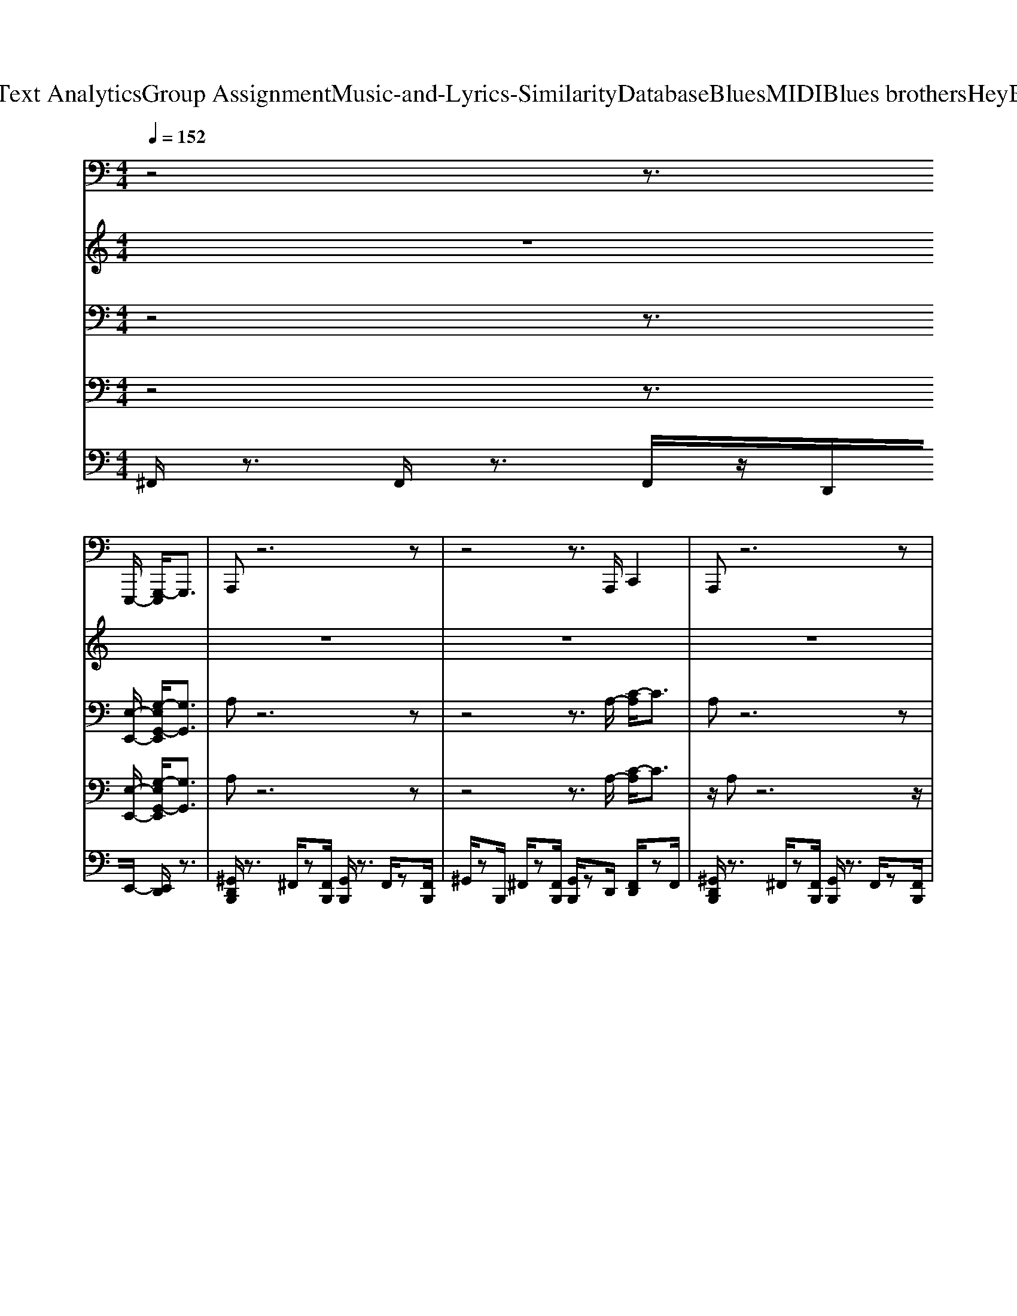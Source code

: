 X: 1
T: from D:\TCD\Text Analytics\Group Assignment\Music-and-Lyrics-Similarity\Database\Blues\MIDI\Blues brothers\HeyBartender.mid
M: 4/4
L: 1/8
Q:1/4=152
K:C % 0 sharps
V:1
z4 z3/2
%%MIDI program 32
E,,,/2- [G,,,-E,,,]/2G,,,3/2| \
A,,,z6z| \
z4 z3/2A,,,/2 C,,2| \
A,,,z6z|
z3z/2A,,,<E,,C,,2-C,,/2| \
A,,,3/2z6z/2| \
z4 z3/2E,,,/2 G,,,2| \
A,,,z6z|
z8| \
D,,,3/2z/2 ^F,,,3/2z/2 G,,,3/2z/2 ^G,,,3/2z/2| \
A,,,3/2z/2 B,,,z C,,3/2z/2 ^C,,>D,,| \
A,,,2 ^C,,,3/2z/2 D,,,3/2z/2 ^D,,,3/2z/2|
E,,,3/2z/2 ^F,,,3/2z/2 G,,,3/2z/2 ^G,,,>A,,,| \
E,,,3/2z/2 ^G,,,3/2z/2 B,,,2 G,,,>B,,,| \
D,,,3/2z/2 ^F,,,3/2z/2 G,,,3/2z/2 ^G,,,3/2z/2| \
A,,,3/2z/2 ^C,,3/2z/2 D,,3/2z/2 ^D,,2|
E,,>E,,, E,,,z/2E,,,3/2z/2E,,,/2 G,,,3/2z/2| \
A,,,z6z| \
z4 z3/2A,,,/2 C,,2| \
A,,,3/2z6z/2|
z4 E,,2<C,,2| \
A,,,z6z| \
z4 z3/2E,,,/2 G,,,3/2z/2| \
A,,,z6z|
A,,,3/2z/2 B,,,3/2z/2 C,,3/2z/2 ^C,,2| \
D,,3/2z/2 ^F,,,2 G,,,3/2z/2 ^G,,,3/2z/2| \
A,,,3/2z/2 B,,,3/2z/2 C,,3/2z/2 ^C,,>D,,| \
A,,,3/2z/2 ^C,,,3/2z/2 D,,,3/2z/2 ^D,,,3/2z/2|
E,,,3/2z/2 ^F,,,3/2z/2 G,,,3/2z/2 ^G,,,>A,,,| \
E,,,3/2z/2 ^G,,,3/2z/2 B,,,3/2z/2 ^C,,2| \
D,,3/2z/2 C,,3/2z/2 B,,,3/2z/2 ^A,,,3/2z/2| \
A,,,3/2z/2 G,,,3/2z/2 ^F,,,3/2z/2 =F,,,3/2z/2|
E,,,3z/2E,,3/2z/2E,,,/2 G,,,2| \
A,,,z6z| \
z4 z3/2A,,,/2 C,,2| \
A,,,3/2z6z/2|
z4 E,,2<C,,2| \
A,,,z6z| \
z4 z3/2E,,,/2 G,,,2| \
A,,,z6z|
z8| \
D,,,3/2z/2 ^F,,,3/2z/2 G,,,3/2z/2 ^G,,,3/2z/2| \
A,,,3/2z/2 B,,,3/2z/2 C,,3/2z/2 ^C,,>D,,| \
A,,,3/2z/2 ^C,,,3/2z/2 D,,,3/2z/2 ^D,,,3/2z/2|
E,,,3/2z/2 ^F,,,3/2z/2 G,,,3/2z/2 ^G,,,>A,,,| \
E,,,3/2z/2 ^G,,,3/2z/2 B,,,2 G,,,>B,,,| \
D,,,3/2z/2 ^F,,,3/2z/2 G,,,3/2z/2 ^G,,,>G,,,| \
A,,,3/2z/2 ^C,,3/2z/2 D,,3/2z/2 ^D,,2|
E,,>E,,, E,,,z/2E,,,3/2z/2E,,,/2 G,,,2| \
A,,,z6z| \
z4 z3/2A,,,/2 C,,3/2z/2| \
A,,,z6z|
z4 E,,2<C,,2| \
A,,,3/2z6z/2| \
z4 z3/2E,,,/2 G,,,3/2z/2| \
A,,,z6z|
z8| \
D,,2 ^F,,,2 G,,,3/2z/2 ^G,,,3/2z/2| \
A,,,3/2z/2 B,,,3/2z/2 C,,3/2z/2 ^C,,>D,,| \
A,,,3/2z/2 ^C,,,2 D,,,3/2z/2 ^D,,,3/2z/2|
E,,,3/2z/2 ^F,,,3/2z/2 G,,,3/2z/2 ^G,,,>A,,,| \
E,,,3/2z/2 ^G,,,3/2z/2 B,,,3/2z/2 ^C,,3/2z/2| \
D,,3/2z/2 C,,3/2z/2 B,,,3/2z/2 ^A,,,3/2z/2| \
A,,,2 G,,,3/2z/2 ^F,,,3/2z/2 =F,,,2|
E,,,/2zE,,,<E,,,E,,,<E,,E,,,/2 E,,,3/2z/2| \
A,,,z6z| \
z4 z3/2A,,,/2 C,,3/2z/2| \
A,,,z6z|
z4 E,,2<C,,2| \
A,,,3/2z6z/2| \
z4 z3/2E,,,/2 G,,,3/2z/2| \
A,,,z6z|
A,,2 G,,2 ^F,,2 E,,2| \
D,,z ^F,,,3/2z/2 G,,,3/2z/2 ^G,,,3/2z/2| \
A,,,3/2z/2 B,,,3/2z/2 C,,3/2z/2 ^C,,>D,,| \
A,,,2 ^C,,,2 D,,,2 ^D,,,3/2z/2|
E,,,2 ^F,,,3/2z/2 G,,,3/2z/2 ^G,,,>A,,,| \
E,,,2 ^G,,,2 B,,,2 G,,,>B,,,| \
D,,,2 ^F,,,3/2z/2 G,,,3/2z/2 ^G,,,3/2z/2| \
A,,,3/2z/2 ^C,,3/2z/2 D,,3/2z/2 ^D,,2|
E,,>E,,, E,,,z/2E,,,3/2z/2E,,,/2 G,,,3/2z/2| \
A,,,z A,,,z A,,,z A,,,>^F,,,| \
A,,,z A,,,z A,,,>^F,,, A,,,>F,,,| \
A,,,3/2z/2 A,,,z A,,,>^F,,, A,,,>F,,,|
A,,,z A,,,z A,,,>^F,,, A,,,>F,,,| \
A,,,z A,,,>^F,,, A,,,>F,,, A,,,>F,,,| \
A,,,z A,,,z A,,,>^F,,, A,,,>F,,,| \
A,,,z6z|
 (3A,,A,,A,,  (3A,,A,,A,,  (3A,,A,,A,,  (3A,,^F,,E,,| \
D,,2 ^F,,,2 G,,,2 ^G,,,2| \
A,,,3/2z/2 B,,,3/2z/2 C,,3/2z/2 ^C,,>D,,| \
A,,,3/2z/2 ^C,,,2 D,,,3/2z/2 ^D,,,3/2z/2|
E,,,3/2z/2 ^F,,,3/2z/2 G,,,3/2z/2 ^G,,,>A,,,| \
D,,,3/2z/2 ^F,,,3/2z/2 A,,,2 B,,,>A,,,| \
C,,3/2z/2 B,,,3/2z/2 A,,,2 ^F,,,>E,,,| \
A,,,3/2z/2 ^F,,,3/2z/2 E,,,2 F,,,>E,,,|
A,,,3/2z/2 ^F,,,3/2z/2 E,,,2 F,,,3/2A,,,/2| \
z2 E,,,z3 E,,,3/2z/2| \
z2 D,,,z3 D,,,z| \
z3/2^C,,2-C,,/2 D,,3/2z/2 ^D,,z|
E,,>F,, ^F,,>G,, ^G,,z/2A,,/2 z3/2A,,,/2-|A,,,8-|
V:2
%%clef treble
z8| \
z8| \
z8| \
z8|
z8| \
z8| \
z8| \
z8|
z8| \
%%MIDI program 0
D,3/2-[a-^g^fe-c-D,-]/2 [a-ec-D,-]/2[acDD,-]/2D,/2-[DD,-]/2 [a-e-^dc-=D,-]/2[aecD,-]/2D,- [D-D,]3/2[DA,-]/2| \
[a-e-c-A,D,-]/2[aecD,-]/2D,/2z/2 D3/2[a-^dc-]/2 [a-e-c]3/2[ae=D]/2 c3/2E/2-| \
[EA,-]/2A,-[a-^dA,-]/2 [aeA,-]A,/2-[A-A,-]/2 [a-dAA,-]/2[ae-A,-]/2[eA,-]/2[A-A,-]/2 [a-=d-AA,-]/2[adA,-][A-A,-]/2|
[a-AA,-]/2[aeA,-][AA,-]/2 [adA,-]3/2[A-A,-]/2 [a-^c-AA,-]/2[acA,-][AA,]/2 [ad]z/2B,/2| \
[e-^G]/2[eB-E,-]/2[B-E,-]/2[BE-E,-]/2 [e-^c-A-EE,-]/2[ecAE,-][E-E,-]/2 [e-^dB-^AGE-E,-]/2[eBEE,-]/2E,/2-[eB=AE,-]/2 [EE,-]/2E,/2[e-d-=c-A-^F-]/2[e-d-c-A-F-=D,-]/2| \
[e-^dc-A-^F-=D,-]/2[ec-AFD,-]/2[cD,-]/2[D-D,-]/2 [d-A-F-DD,-]/2[d-AFD,-][dD-D,-]/2 [dc-A-F-D-D,-]/2[c-AFD-D,-]/2[dcFDD,-]/2D,/2- [A,D,]/2zA,/2| \
[^cAE]3/2A,/2 [d-B-A-E][dBA]/2A,/2 [c-AE-]/2[c-A-E]/2[cA-]/2[AA,-]/2 [d-B-A-E-A,]/2[dBAE]A,/2-|
[^c-A^GEA,]/2[c-A-]/2[cAE-]/2[EA,]/2 E,/2z/2[B-G-^F-D-E,-E,,-]/2[B-G-=GF-D-E,E,,-][B^G=GFD-E,,-]/2[=FDE,^F,,E,,]/2[ED]/2 [=CB,A,G,]/2[=F,E,]/2[E,D,C,B,,]/2[A,,G,,]/2| \
z8| \
z8| \
z8|
z8| \
z8| \
z8| \
z8|
z6 z3/2D,/2-| \
D,-[a-^dc=D,-]/2[aeD,-]/2 D,-[DD,-]/2[a-^dc=D,-]/2 [aeD,-]/2D,-[D-D,-]/2 [D-D,][DA,]/2D,/2-| \
[a-e^dc-=D,-]/2[acD,-]/2[a^fecD,-]/2D,/2- [DD,-]/2D,/2-[a-f-^dc-=D,-]/2[a-f-e-cD,-]/2 [af-eD,-][fcD,-]/2[DD,]/2 zc/2A,/2-| \
A,-[a-^dA,-]/2[aeA,-]A,/2-[A-A,-]/2[a-dAA,-]/2 [ae-A,-]/2[eA,-]/2[A-A,-]/2[a-=d-AA,-]/2 [adA,-][A-A,-]/2[a-AA,-]/2|
[aeA,-][AA,-]/2[adA,-]3/2[A-A,-]/2[a-^c-AA,-]/2 [acA,-][AA,]/2[a-d-]/2 [ad]/2z/2B,/2[e-^A^G]/2| \
[eB-E,-]/2[B-E,-]/2[BE-E,-]/2[e-^c-A-EE,-]/2 [ec-AE,-][cE-E,-]/2[e-^dB-^A^GE-E,-]/2 [eBEE,-]/2E,/2-[eB=AE,-]/2[EE,-]/2 E,/2z/2[e-d-=c-A-^F-=D,-]| \
[e-^dc-A-^F-=D,-]/2[ec-A-FD,-]/2[cAD-D,-]/2[d-A-F-DD,-]/2 [d-AFD,-][dD-D,-]/2[dc-A-F-D-D,-]/2 [c-AFD-D,-]/2[cFDD,-]/2[dD,-]/2[A,D,]/2 zA,/2[^c-A-E-]/2| \
[^cAE]A,/2[d-B-A-E][dBA]/2A,/2-[c-A^GE-A,]/2 [c-A-E]/2[cA]/2A,/2[dBAE]3/2A,/2-[c-AGEA,]/2|
[^c-A-]/2[cA]/2[E-A,]/2[EE,]/2 z/2[B-^G-^F-D-E,-]/2[B-G-=GF-D-E,E,,-] [B^GFD-E,,-]/2[=G=FDE,E,,-]/2[EDE,,]/2[=CB,]/2 [A,G,F,E,]/2[E,D,C,]/2[B,,A,,G,,]/2z/2| \
z8| \
z8| \
z8|
z8| \
z8| \
z8| \
z8|
z6 z/2A,/2D,/2-[e-c-A-^FD,-]/2| \
[e-c-A-D,-]/2[edc-cA-^FD,-]/2[d-cAD,]/2[dD]/2 z3/2[c-AF][dcF]/2D/2zA,z/2| \
z/2[e-dc-A-^F]/2[ec-A-F-]/2[d-cA-F]/2 [dA]/2D/2-[c-F-D]/2[c-AF]/2 c/2[AF]/2D3/2A,/2z/2[a-e^dA,-]/2| \
[aA,-]/2[aeA,]/2A,, A,,/2<A,/2[a-^d]/2[ae-]/2 e/2A,/2[a=d]3/2A,/2[a-^d]/2[ae]/2|
z/2A,/2[a-e-]/2[ae]/2 z/2A,/2-[a-^dA,]/2[a-e]/2 [a=d]/2z2[^d=d-B-^G-]/2[d-B-GE,-]| \
[dBE,-]/2[EE,-]/2[e-^c-AE,-] [ecE,-]/2[EE,-]/2[eB^GE,-]3/2[E-E,-]/2[e-cA-E-E,-] [eAEE,]/2B,/2-[e-=c-A-^F-B,D,-]/2[e-c-A-F-D,-]/2| \
[ecA^FD,-]/2[D-D,-]/2[d-cA-F-DD,-]/2[d-AFD,-][d-D-D,-]/2[dc-A-F-DD,-]/2[c-AF-D,-]/2 [c-F-D,-]/2[cFD,-]/2D,/2z3/2[^c-A-^GE-A,,-]/2[cAEA,,-]/2| \
[A,A,,-]/2A,,/2-[^c-A-E-A,,-] [cAEA,-A,,-]/2[A,A,,-]/2[d-A-E-A,,-] [dAEA,-A,,-]/2[A,A,,-]/2[dAEA,,-]3/2[A,-A,,-]/2[c-A,A,,-]/2[c-A,,-]/2|
[^cEA,,-]/2A,,/2A,/2z/2 [B-^F-D-]/2[B-F-D-E,-]/2[B^AF-D-E,]/2[FD-]/2 [=FED-]/2[D=C]/2[B,=A,G,]/2[F,E,D,]/2 [C,B,,A,,]/2z3/2| \
z8| \
z8| \
z8|
z8| \
z8| \
z8| \
z8|
z/2B,/2[FEDC]/2[BAG]/2 [fed]/2[c'ba]/2[a'g'd']/2c'/2 [bag]/2[fed]/2B/2z[a-^d=dc]/2a/2[ac]/2| \
c/2a/2 (3c/2a/2c/2 a/2c/2 (3a/2c/2a/2 c/2a/2[ac]/2c/2 a/2[ac]/2z/2[ac]/2| \
c/2<a/2 (3c/2a/2c/2 a/2c/2a/2c/2 a/2c<ac/2z/2[a'^d'a]/2| \
z/2[a'e'a]/2[a'e'a]/2e'/2 [a'a]/2[a'e'a]/2[a'^d'a]/2z/2 [a'e'a]/2[a'e'a]/2[a'e'a]/2z/2 [a'e'a]/2[a'e'a]/2a/2[a'd']/2|
[a'e'a]/2[a'e'a]/2z/2[a'e'a]/2 [a'a]/2[a'e']/2z/2[a'-^c'-=c']/2 [a'^c']/2[ag]/2z3/2a/2z/2g/2| \
 (3^ge'=g  (3^ge'=g  (3^ge'=g ^ge'/2>f/2| \
[g-^f]/2[d'g]/2z/2[d'c'd]c<b[aA]z3/2E/2-[a-e-^d^c-EA,-]/2| \
[ae-^cA,-]/2[eA,-]/2[AA,-]/2[a-^f-dA,-][afA,-]/2[A-A,-]/2[a-fe-c-AA,-]/2 [a-ec-A,-]/2[acA,-]/2[E-A,-]/2[f-d-A-EA,-]/2 [fdAA,-][E-A,-]/2[e-c-A-EA,-]/2|
[e-^c-AA,-]/2[ecA,-]/2[E-A,]/2[^f-dAE]/2 f/2z/2[e-^dB-^G-E,-]/2[e-B-G-E,-]/2 [eB-GE,-]/2[B^A=AEE,-]/2[=G=FE,]/2[E=D=C]/2 [B,A,G,]/2[F,E,]/2z| \
z8| \
z8| \
z8|
z8| \
z8| \
z8| \
z8|
z6 z3/2D,/2-| \
D,-[a-^dc-=D,-]/2[aecD,-]/2 D,-[DD,-]/2[a^fecD,-]D,2-D,/2-[DD,-]/2[a-f-^dc-=D,-]/2| \
[a^fecD,-]/2D,-[D-D,-]/2 [DD,-][a-f-e-^dc-=D,-]/2[a-f-ecD,]3/2[afD]/2cz/2E/2-[EA,-]/2| \
A,-[a-^dA,-]/2[aeA,-]/2 A,-[A-A,-]/2[a-d-AA,-]/2 [adA,-]/2A,/2-[aeA,-]/2[AA,-]A,/2-[E-A,-]/2[a-dEA,-]/2|
[ae-A,-]/2[eA,-]/2[A-A,-]/2[a-d-AA,-]/2 [adA,-][AA,-]/2[a-d-A,]/2 [a-d]/2a/2^c/2-[cA-]/2 A/2z/2B,/2[d-^G-E,-]/2| \
[d-B-^GE,-]/2[dB-E,-]/2[BEE,-]/2[e-^c-AE,-][ecE,-]/2[E-E,-]/2[dBGEE,-]E,/2-[ecAE,-]/2[E-E,]/2 E/2z/2[e-=c-A-^F-]/2[e-c-A-F-D,-]/2| \
[ec-A-^FD,-][cADD,-]/2[dAFD,-]3/2[D-D,-]/2[c-A-F-DD,-]/2 [c-AFD,-]/2[cD,-]/2[d-AFD,-]/2[dDD,-]/2 D,/2z/2z/2A,,/2-| \
A,,-[EA,,-]/2[A,A,,-]/2 A,,-[A,-A,,-]/2[e-A-E-A,A,,-]/2 [eAEA,,-]/2A,,/2-[EA,,-]/2[A,A,,-]A,,/2-[EA,,-]/2[e-A,,]/2|
e/2E,/2 (3EE,E (3E,eE,E/2-[EE,]/2 z/2E/2<E,/2E,/2-| \
E,-[aeAE,-]/2E,3/2-[EE,-]/2[a-^dA-E,-]/2 [ae-AE,-]/2[eE,-]/2E,/2-[EE,-]/2 E,-[EE,-]/2[a-dA-E,-]/2| \
[a-e-AE,-]/2[aeE,-]/2[E^F,E,-]/2[AE,-]E,/2-[EE,-]/2[a-A-E,-]/2 [ae-AE,-]/2[eE,-]/2[EF,E,-]/2[aeE,-]E,/2-[aeE,-]/2[E-E,-]/2| \
[EE,-][a^dAE,-]/2E,3/2-[EE,-]/2[aeAE,-]/2 E,3/2-[EE,-]/2 E,-[E-E,-]/2[E-^F,E,-]/2|
[EE,-]/2E,/2-[E-^F,E,-]/2[a'^d'aEE,-]/2 [a'e'aE,-]/2[E-E,-]/2[EF,E,-]/2[a'E,-]/2 [a'e'aE,-]/2[E-E,-]/2[EF,E,-]/2[a'^g'=f'e'-ba-E,-]/2 [e'=d'aE,-]/2[c'ba=gE,]/2f/2E,/2-| \
E,/2-[ag^dAE,-]/2[^F,E,-]/2E,-[EE,-]/2[a-edAE,-]/2[aE,-]/2 E,-[E-E,-]3/2[EB,E,-]/2[a-dA-E,-]/2[ae-AE,-]/2| \
[eE,-]/2[^F,E,-]/2[aeAE,-]3/2[E-E,-]/2[a^dEE,-]/2[aeAE,-]/2 [EE,-][a-e-dA-E,-]/2[a-e-A-E,]/2 [aeA-]/2A/2[a-e-A]/2[ae]/2| \
z8|
z6 z[D-D,-]| \
[D-D,-]/2[a^fecDD,-]/2D,3/2-[D-D,-]/2[afecDD,-]/2D,/2 z[DD,-] D,/2-[D-D,-]/2[a-^d-c=D-D,-]/2[a^d=D-D,-]/2| \
[DD,-]/2[a-gecD,-]/2[acD,-] D,/2-[D-D,-]/2[a^dc=DD,-] [a-D,]/2[aec]/2[A,-G,]/2A,-[A,A,,-]/2[^c-AA,-A,,-]| \
[^cA,A,,-]/2A,,/2-[dBB,A,,-]3/2A,,/2-[^d=cCA,,-] A,,/2-[e^cC-A,,-]/2[CA,,]/2z[c-A-A,-A,,-]3/2|
[^c-AA,-A,,-]/2[cA,A,,-]/2[dBB,A,,-]3/2A,,/2-[e=cCA,,-] A,,/2-[e^cCA,,-]/2A,,3/2E,/2D,-| \
D,/2-[e-c-A-D,-]/2[ed-cA-^F-D,-]/2[dA-FD,-][AD-D,-]/2[c-A-F-DD,-]/2[c-AF-D,-]/2 [c-FD,-]/2[cD-D,-]/2[A-F-DD,-]/2[AFD,-][D-D,-]/2[e-c-A-F-DD,-]/2[ec-A-F-D,-]/2| \
[cA^FD,-]/2[D-D,-]/2[d^cAFD-D,-] [=c-DD,-]/2[c-AF-D,-]/2[c-FD-D,-]/2[cDD,-]/2 [A-F-D,]/2[AF]3/2 z/2[A,-A,,-]/2[A-^DA,A,,-]/2[A-E-A,,-]/2| \
[AEA,,-]/2[A,-A,,-]/2[A-E-A,A,,-]/2[AEA,,-][A,-A,,-]/2[A-^D-A,A,,-]/2[ADA,,-][A,A,,-]/2[A-=DA,,-] [AA,,-]/2[A,-A,,-]/2[A-^C-A,A,,-]/2[A-C-A,,-]/2|
[A^CA,,-]/2[A,-A,,-]/2[A-D-A,A,,-]/2[ADA,,-][A,-A,,-]/2[A-^D-A,A,,-]/2[ADA,,-][A,-A,,-]/2[AEA,A,,-] A,,/2z3/2| \
z[eB^GEE,] z3[eBGEE,] z2| \
z[ecA^FDD,] z[ecAFDD,-]4D,/2z/2| \
z/2^C2-C/2D3/2z/2^D zE-|
[FE]/2z/2^F>G^G z/2A/2z A,2-| \
A,6- A,[a'-e'-a-A-A,-]|[a'e'aAA,-]/2A,/2
V:3
z4 z3/2
%%MIDI program 7
[E,-E,,-]/2 [G,-E,G,,-E,,]/2[G,G,,]3/2| \
A,z6z| \
z4 z3/2A,/2- [C-A,]/2C3/2| \
A,z6z|
z3z/2A,<EC2-C/2| \
A,z6z| \
z4 z3/2E,/2- [G,-E,]/2G,3/2| \
A,z6z|
z8| \
[A,D,]3/2z/2 [B,D,]z [A,-D,]A,/2[B,D,]/2 z2| \
z3/2[A,D,]/2 [B,D,]z [A,D,]z/2[B,D,]/2 z3/2[E,-A,,-]/2| \
[E,A,,]3/2z/2 [^F,A,,]z [E,A,,]z/2[F,A,,]/2 z2|
z3/2[E,A,,]/2 [^F,A,,]z/2A,,/2 [E,A,,]z/2[F,A,,]/2 z3/2[=F-^C-G,-^D,-]/2| \
[^F-=FD-^C^G,-=G,E,^D,]/2[^F=D^G,]/2z/2[FD-G,E,]/2 D/2z4z[G^D-B,-=F,-]/2| \
[A-^DC-B,^F,-=F,]/2[A-E-C-^F,-]4[A-E-CF,]3/2 [AE-]/2E/2z| \
z3/2[AE]/2 z2 [AE]z/2[AE]/2 z3/2A,/2-|
[A-E-A,]/2[AE]/2z/2A,/2 [C^D,]3/2[B,=D,]3/2z/2E,/2 ^F,2| \
A,z6z| \
z4 z3/2A,/2- [C-A,]/2C3/2| \
A,z6z|
z4 E2<C2| \
A,z6z| \
z4 z3/2E,/2- [G,-E,]/2G,3/2| \
A,z6z|
z8| \
[A,D,]3/2z/2 [B,D,]z [A,-D,]A,/2[B,D,]/2 z2| \
z3/2[A,D,]/2 [B,D,]z [A,D,]z/2[B,D,]/2 z3/2[E,-A,,-]/2| \
[E,A,,]3/2z/2 [^F,A,,]z [E,A,,]z/2[F,A,,]/2 z2|
z3/2[E,A,,]/2 ^F,z/2A,,/2 [E,A,,]z/2[F,A,,]/2 z3/2[=F-^C-G,-^D,-]/2| \
[^F-=FD-^C^G,-=G,E,^D,]/2[^F=D^G,]/2z/2[FD-G,E,]/2 D/2z4z[G^D-B,-=F,-]/2| \
[A-^DC-B,^F,-=F,]/2[A-E-C-^F,-]4[A-E-CF,]3/2 [AE-]/2E/2z| \
z3/2[AE]/2 z2 [AE]z/2[AE]/2 z3/2A,/2-|
[A-E-A,]/2[AE]/2z/2A,/2 [C^D,-]D,/2[B,=D,]3/2z/2E,/2 ^F,2| \
A,z6z| \
z4 z3/2A,/2- [C-A,]/2C3/2| \
A,z6z|
z4 E2<C2| \
A,z6z| \
z4 z3/2E,/2 G,2| \
A,z6z|
z8| \
[A,-D,]A,/2z/2 [B,D,]3/2z/2 [A,D,]3/2z/2 [B,-D,]/2B,/2z/2[A,-D,-]/2| \
[A,D,]/2z[A,D,]/2 [B,-D,]/2B,/2z/2D,/2 [A,D,]3/2z/2 [B,D,]z| \
[E,-^D,A,,-]/2[E,-A,,]/2E,/2z/2 [^F,A,,]3/2z/2 [E,A,,]3/2z/2 [F,A,,]z/2[E,A,,]/2|
z3/2A,,/2 [^F,A,,]z/2A,,/2 A,,z/2[F,A,,-A,,]/2 [F,-A,,]/2F,/2z/2[=F-^C-G,-^D,-]/2| \
[^F-=FD-^C^G,-=G,E,^D,]/2[^F=D^G,]/2z/2[FD-G,E,]/2 D/2z4z[G^D-B,-=F,-]/2| \
[A-^DC-B,^F,-=F,]/2[A-E-C-^F,-]4[A-E-CF,]3/2 [AE-]/2E/2z| \
z3/2[AE]/2 z2 [AE]z/2[AE]/2 z3/2A,/2-|
[A-E-A,]/2[AE]/2z/2A,/2 [C^D,]3/2[B,=D,]3/2z/2E,/2 ^F,2| \
A,z6z| \
z4 z3/2A,/2 C2| \
A,z6z|
z4 E2<C2| \
A,z6z| \
z4 z3/2E,/2 G,3/2z/2| \
z3/2[AE-]/2 [^F-ED-]/2[FD]/2A,/2[E-C-]/2 [E^C-=C]/2^C/2-[CE,]/2A,/2- [FDA,]/2z/2E,/2[E-=C-]/2|
[E^C=C]/2z/2E,/2[A,E,]/2 [A,D,]z/2[A,-^C,-]2[A,C,]/2 z[^G,D,-]/2[A,-D,-]/2| \
[A,-D,]A,/2z/2 [B,D,]3/2z/2 [^G,D,-]/2[A,-D,]A,/2 [B,D,]3/2z/2| \
[A,-D,]A,/2z/2 [B,D,]3/2z/2 [A,-D,]A, [B,D,]/2z[E,-A,,-]/2| \
[E,A,,]/2z[E,A,,]/2 [^F,A,,]3/2z/2 [E,A,,]3/2z/2 [F,A,,]z|
[E,-A,,]E,/2z/2 [^F,-A,,]F,/2z/2 [E,-A,,]3/2E,/2 [F,-A,,]/2F,/2z| \
[B,^A,E,-]/2E,/2z/2[B,E,]/2 [^CE,]z/2[CE,]/2 [B,E,]z/2[B,E,]/2 [CE,]z/2[B,E,]/2| \
[A,D,]z/2[A,D,]/2 [B,D,]z/2[B,D,]/2 [A,-D,]/2A,/2[A,D,]/2z/2 [B,D,][A,D,]/2z/2| \
z3/2[AE]/2 z2 [AE]/2z3z/2|
[AE]z/2[AE]/2 z3/2[AE]/2 z3/2[AE]2z/2| \
z8| \
z4 z3/2A,/2 C2| \
A,/2z6z3/2|
z4 E2<C2| \
A,z6z| \
z4 z3/2E,/2- [G,-E,]/2G,3/2-| \
[A,G,]/2z6z3/2|
z8| \
[A,D,]3/2z/2 [B,D,]z [A,D,]B,/2D,/2 z2| \
z3/2[A,D,]/2 [B,D,]z [A,D,]z/2[B,D,]/2 z3/2[E,-^D,A,,-]/2| \
[E,A,,-]3/2A,,/2 [^F,A,,]z [E,A,,]z/2[F,A,,]/2 z2|
z3/2A,,/2 ^F,z/2z/2 z3/2[F,A,,]/2 z3/2[=F-^C-G,-^D,-]/2| \
[^F-=FD-^C^G,-=G,E,^D,]/2[^F=D^G,]/2z/2[FD-G,E,]/2 D/2z4z[G^D-B,-=F,-]/2| \
[A-^DC-B,^F,-=F,]/2[A-E-C-^F,-]4[A-E-CF,]3/2 [AE-]/2E/2z| \
z3/2[AE]/2 z2 [AE]z/2[AE]/2 z3/2A,/2-|
[A-E-A,]/2[AE]/2z/2A,/2 [C^D,-]D,/2[B,=D,]3/2z/2E,/2 ^F,2| \
[^D,A,,-]/2[E,-A,,]E,/2 [^F,A,,]3/2z/2 [E,A,,]3/2z/2 [F,A,,]3/2z/2| \
[E,-A,,]E,/2z/2 [^F,A,,]3/2z/2 [E,A,,]z/2[F,A,,]/2 z3/2[E,-^D,A,,-]/2| \
[E,A,,]z/2A,,/2 [^F,-A,,]F,/2z/2 [E,-A,,]E,/2z/2 [F,A,,]3/2z/2|
[G,A,,]3/2z/2 [^F,A,,]3/2z/2 [E,A,,]3/2z/2 [F,-A,,]F,/2z/2| \
[E,-A,,]E,/2z/2 [^F,-A,,]F,/2z/2 [E,A,,]3/2z/2 [F,A,,]3/2z/2| \
[G,-A,,]G,/2z/2 [^F,A,,]3/2z/2 [E,A,,]3/2z/2 [F,-A,,]F,/2z/2| \
[A,A,,]z6z|
z8| \
[^G,D,-]/2[A,-D,]/2A, [B,D,]3/2z/2 [A,-D,]A,/2z/2 [B,D,]3/2z/2| \
[A,-D,]A,/2z/2 [B,D,]3/2z/2 [A,D,]3/2z/2 [B,D,]z| \
[E,-^D,A,,-]/2[E,-A,,]/2E,/2z/2 [^F,A,,]3/2z/2 [E,A,,]3/2z/2 [F,-A,,]F,/2z/2|
[E,A,,]3/2z/2 [^F,-A,,]F,/2z/2 [E,-A,,]E,/2z/2 [F,-A,,]F,/2z/2| \
[A,D,]3/2z/2 [B,-D,]B,/2z/2 [A,D,]3/2z/2 [B,D,]3/2z/2| \
[A,D,]3/2z/2 [B,D,]3/2z/2 [A,-D,]A,/2[B,D,]/2 z3/2[E,A,,]/2| \
[E,A,,]3/2A,,/2 [^F,-A,,]F,/2A,,/2 [E,A,,]3/2A,,/2 [F,A,,]3/2A,,/2-|
[E,-A,,]/2E,A,,/2- [^F,-A,,]/2F,/2z/2A,,/2- [E,-A,,]/2E,F,/2 z2| \
z2 [^FD^G,-E,-]/2[G,E,]/2z3 [F-D-G,E,]/2[FD]/2z| \
z2 [EC^F,D,]z [E-CF,D,-]3[ED,]/2z/2| \
z3/2^C2-C/2 Dz ^Dz|
E-[F-E]/2F/2 ^F>G ^Gz/2A/2 z3/2A,/2-| \
A,6 z2| \
[e-B^F^C]
V:4
z4 z3/2
%%MIDI program 65
[E,-E,,-]/2 [G,-E,G,,-E,,]/2[G,G,,]3/2| \
A,z6z| \
z4 z3/2A,/2- [C-A,]/2C3/2| \
z/2A,z6z/2|
z3z/2A,/2 z/2EC2-C/2| \
z/2A,z6z/2| \
z4 z3/2E,G,3/2-| \
G,/2A,z6z/2|
z/2a/2 (3aaaz/2a/2 z/2a/2a/2a/2 z/2a/2z| \
a-[ag]/2[fe]/2 [dcB]/2[AG]/2z4z| \
z3/2^g/2 a/2-[a^f-]/2f/2e/2 z/2a/2z/2z/2 a/2f3/2| \
a3/2-[ag]/2 [fed]/2B/2z4z/2z/2|
a/2za/2- [a^f-]/2fe/2>^g/2ae<fa/2-| \
a3/2[gf]/2 e/2z4z3/2| \
z8| \
z8|
z8| \
z8| \
z4 z3/2A,/2- [C-A,]/2C3/2| \
z/2A,z6z/2|
z3z/2A,EC2-C/2-| \
C/2A,z6z/2| \
z4 z3/2E,G,3/2-| \
G,/2A,z6z/2|
 (3aaa a/2z/2z/2a/2 z/2a/2z/2a/2 z/2a/2z| \
a-[ag]/2[fe]/2 [dcB]/2[AG]/2F/2z4z/2| \
z3/2^g/2 a/2-[a^f-]/2f/2e/2 z/2a/2z/2z/2 a<f| \
a3/2-[agf]/2 [ed]/2B/2z4z/2z/2|
a/2za/2- [a^f-]/2fe/2>^g/2ae<fa/2-| \
a3/2[gf]/2 e/2z4z3/2| \
z3/2a/2- [a^f-]/2fe/2>^g/2ae<fa/2-| \
a3/2[gf]/2 e/2z4z3/2|
z6 z3/2e/2-| \
e/2g3/2- [g^f-]/2fe3/2z/2e/2- [f-e]/2fe/2-| \
e2- [^f-e]/2fez3A/2-| \
A/2^cd/2- [^d-=d]/2^d/2z/2e<ae/2- [e=d-]/2d/2z/2c/2-|
[^cA-]/2AE<AAz3z/2| \
z3/2g/2- [g^f-]/2feze<fe/2-| \
e2- e/2^fe3/2z2z/2A/2-| \
[^c-A]/2c/2z/2d<^de<^fe<af/2-|
^f3-f/2e<aa/2- [af-]/2fe/2-| \
e/2a[gf]/2 z/2z3/2 a3/2-[ag]/2 f/2za/2-| \
a3/2g/2 f/2za2[gf]/2 [ed]/2z[a-^g]/2| \
a2- a/2g^f<eA<^cd/2-|
d/2^de/2- [e=d-]/2d^c/2 Az2z/2e/2-| \
e/2bzb>e[^g-=g]/2^g/2e/2- [^f-e]/2f/2z/2a/2-| \
a2- a/2g^f/2- [fe-]/2e/2z/2A<^cd/2-| \
d/2^deae<=d^c/2 z/2AE/2|
z/2A>E^FEzE/2 z/2G3/2-| \
G/2Az6z/2| \
z4 z3/2A,C3/2-| \
C/2A,3/2 z6|
z4 z/2[E-^D]/2E/2z/2 C2-| \
C/2A,z6z/2| \
z4 z3/2E,G,3/2-| \
G,/2A,z6z/2|
z/2 (3aaaa/2z/2a/2 z/2a/2a/2a/2 z/2a/2z| \
a3/2[gf]/2 [edc]/2[BAG]/2z/2z4z/2| \
z3/2^g/2 a/2-[a^f-]/2f/2e/2 z/2a/2z a<f| \
a3/2-[ag]/2 [fed]/2B/2z4z|
a/2-[ag-]/2g a/2[^f-=f]/2^f/2z/2 e2 f/2z3/2| \
z8| \
z8| \
z8|
z8| \
z8| \
z8| \
z8|
z8| \
z8| \
z8| \
z8|
z/2 (3aaa (3aaaa/2a/2a/2 z/2a/2z| \
a3/2[gfe]/2 [dc]/2[BAG]/2z/2z4z/2| \
z3/2^g/2 a/2-[a^f-]/2f/2e/2 z/2a/2z a<f| \
a3/2g/2 [fed]/2B/2z4z/2^g/2|
a/2za/2- [a^f-]/2fe/2>^g/2ae<fa/2-| \
a3/2[gf]/2 [ed]/2z4z3/2| \
z8| \
z8|
z8| \
z3/2a/2 z/2z2a/2z3| \
z3/2a/2 z/2z3a<^fe/2| \
z3/2a/2 z2 z/2a/2z3|
z/2a/2z2z/2a/2 z4| \
z3/2a/2 z2 z/2a/2z3| \
z3/2a/2 z3z/2a<^fe/2| \
z8|
z/2a/2 (3aaa (3aaaa/2a/2 z/2a/2z/2a/2-| \
ag/2[fe]/2 [dcB]/2[AG]/2z4z| \
z3/2^g/2 a/2-[a^f-]/2f/2e/2 z/2a/2z/2z/2 a<f| \
a3/2-[ag]/2 [fed]/2B/2z4z/2^g/2|
a/2za/2- [a^f-]/2fe/2>^g/2ae<fa/2-| \
a3/2[gf]/2 e/2z4z3/2| \
z3/2^g/2 a/2-[a^f-]/2f/2e/2 z/2a/2z/2z/2 a<f| \
a3/2-[ag]/2 [fd]/2[cB]/2z4z|
a/2-[ag-]/2g a/2[^f-=f]/2^f/2z/2 e2 f/2z3/2| \
z2 z/2bz3bz/2| \
z2 z/2c'za3z/2| \
z2 ^C2- C/2D3/2 z/2^Dz/2|
z/2E-[F-E]/2 F/2^F>G^GA/2 z3/2A,/2-| \
A,8-| \
A,/2a/2
V:5
%%MIDI channel 10
^F,,/2z3/2 F,,/2z3/2 F,,/2z/2D,,/2E,,/2- [E,,D,,]/2z3/2| \
[^G,,D,,B,,,]/2z3/2 ^F,,/2z[F,,B,,,]/2 [G,,B,,,]/2z3/2 F,,/2z[F,,B,,,]/2| \
^G,,/2zB,,,/2 ^F,,/2z[F,,B,,,]/2 [G,,B,,,]/2zD,,/2 [F,,D,,]/2zF,,/2| \
[^G,,D,,B,,,]/2z3/2 ^F,,/2z[F,,B,,,]/2 [G,,B,,,]/2z3/2 F,,/2z[F,,B,,,]/2|
^G,,/2zB,,,/2 ^F,,/2z[F,,B,,,]/2 [G,,D,,]/2z[G,,B,,,]/2 z3/2B,,,/2| \
[^G,,D,,B,,,]/2z3/2 ^F,,/2z[F,,B,,,]/2 [G,,B,,,]/2z3/2 F,,/2z[F,,B,,,]/2| \
^G,,/2zB,,,/2 ^F,,/2z[F,,B,,,]/2 [G,,B,,,]/2zD,,/2 [F,,D,,]/2zF,,/2| \
[^F,,D,,B,,,]/2z6z3/2|
[^F,,D,,]/2D,,/2z/2D,,/2 [F,,D,,]/2D,,/2z/2D,,/2 [F,,D,,]/2D,,/2z/2D,,/2 [F,,D,,]/2z^C,/2| \
[A^F,,B,,,]/2z3/2 [^D,=D,,]/2z3/2 [A^D,F,,B,,,]/2z3/2 [D,=D,,]/2z3/2| \
[A^D,^F,,B,,,]/2z3/2 [D,=D,,]/2z3/2 [A^D,F,,B,,,]/2z3/2 [D,=D,,]/2z3/2| \
[A^D,^F,,B,,,]/2z3/2 [D,=D,,]/2z3/2 [A^D,F,,B,,,]/2z3/2 [D,=D,,]/2z3/2|
[A^D,^F,,B,,,]/2z3/2 [D,=D,,]/2z3/2 [A^D,F,,B,,,]/2z3/2 [D,=D,,]/2z3/2| \
[A^D,^F,,B,,,]/2z3/2 [D,=D,,]/2z3/2 [A^D,F,,B,,,]/2z3/2 [D,=D,,]/2z3/2| \
[A^D,^F,,B,,,]/2z3/2 [D,=D,,]/2z3/2 [A^D,F,,B,,,]/2z3/2 [D,=D,,]/2z3/2| \
[A^D,^F,,B,,,]/2z3/2 [D,=D,,]/2z3/2 [A^D,F,,B,,,]/2z3/2 [D,=D,,]/2z3/2|
[A^D,^F,,]/2z=D,,/2 [^D,=D,,]/2z[D,,B,,,]/2 ^D,/2z=D,,/2 D,,/2z3/2| \
[^G,,D,,B,,,]/2z3/2 ^F,,/2z[F,,B,,,]/2 [G,,B,,,]/2z3/2 F,,/2z[F,,B,,,]/2| \
^G,,/2zB,,,/2 ^F,,/2z[F,,B,,,]/2 [G,,B,,,]/2zD,,/2 [F,,D,,]/2zF,,/2| \
[^G,,D,,B,,,]/2z3/2 ^F,,/2z[F,,B,,,]/2 [G,,B,,,]/2z3/2 F,,/2z[F,,B,,,]/2|
^G,,/2zB,,,/2 ^F,,/2z[F,,B,,,]/2 [G,,D,,]/2z[G,,B,,,]/2 z3/2B,,,/2| \
[^G,,D,,B,,,]/2z3/2 ^F,,/2z[F,,B,,,]/2 [G,,B,,,]/2z3/2 F,,/2z[F,,B,,,]/2| \
^G,,/2zB,,,/2 ^F,,/2z[F,,B,,,]/2 [G,,B,,,]/2zD,,/2 [F,,D,,]/2zF,,/2| \
[^F,,D,,B,,,]/2z6z3/2|
[^F,,D,,]/2D,,/2z/2D,,/2 [F,,D,,]/2D,,/2z/2D,,/2 [F,,D,,]/2D,,/2z/2D,,/2 [F,,D,,]/2D,,/2z/2[^C,D,,]/2| \
[A^F,,B,,,]/2z3/2 [^D,=D,,]/2z3/2 [A^D,F,,B,,,]/2z3/2 [D,=D,,]/2z3/2| \
[A^D,^F,,B,,,]/2z3/2 [D,=D,,]/2z3/2 [A^D,F,,B,,,]/2z3/2 [D,=D,,]/2z3/2| \
[A^D,^F,,B,,,]/2z3/2 [D,=D,,]/2z3/2 [A^D,F,,B,,,]/2z3/2 [D,=D,,]/2z3/2|
[A^D,^F,,B,,,]/2z3/2 [D,=D,,]/2z3/2 [A^D,F,,B,,,]/2z3/2 [D,=D,,]/2z3/2| \
[A^D,^F,,B,,,]/2z3/2 [D,=D,,]/2z3/2 [A^D,F,,B,,,]/2z3/2 [D,=D,,]/2z3/2| \
[A^D,^F,,B,,,]/2z3/2 [D,=D,,]/2z3/2 [A^D,F,,B,,,]/2z3/2 [D,=D,,]/2z3/2| \
[A^D,^F,,B,,,]/2z3/2 [D,=D,,]/2z3/2 [A^D,F,,B,,,]/2z3/2 [D,=D,,]/2z3/2|
[A^D,^F,,]/2z=D,,/2 [^D,=D,,]/2z[D,,B,,,]/2 ^D,/2z=D,,/2 D,,/2z3/2| \
[^G,,D,,B,,,]/2z3/2 ^F,,/2z[F,,B,,,]/2 [G,,B,,,]/2z3/2 F,,/2z[F,,B,,,]/2| \
^G,,/2zB,,,/2 ^F,,/2z[F,,B,,,]/2 [G,,B,,,]/2zD,,/2 [F,,D,,]/2zF,,/2| \
[^G,,D,,B,,,]/2z3/2 ^F,,/2z[F,,B,,,]/2 [G,,B,,,]/2z3/2 F,,/2z[F,,B,,,]/2|
^G,,/2zB,,,/2 ^F,,/2z[F,,B,,,]/2 [G,,D,,]/2z[G,,B,,,]/2 z3/2B,,,/2| \
[^G,,D,,B,,,]/2z3/2 ^F,,/2z[F,,B,,,]/2 [G,,B,,,]/2z3/2 F,,/2z[F,,B,,,]/2| \
^G,,/2zB,,,/2 ^F,,/2z[F,,B,,,]/2 [G,,B,,,]/2zD,,/2 [F,,D,,]/2zF,,/2| \
[^F,,D,,B,,,]/2z6z3/2|
 (3D,,D,,D,,  (3D,,D,,D,,  (3C,C,A,,  (3A,,A,,F,,| \
[A^D,^C,^F,,=D,,B,,,]/2z3/2 [^D,D,,=D,,]/2z3/2 [A^D,F,,B,,,]/2z3/2 [D,D,,=D,,]/2z3/2| \
[A^D,^F,,B,,,]/2z3/2 [D,D,,=D,,]/2z3/2 [A^D,F,,B,,,]/2z3/2 [D,D,,=D,,]/2z3/2| \
[A^D,^F,,B,,,]/2z3/2 [D,D,,=D,,]/2z3/2 [A^D,F,,B,,,]/2z3/2 [D,D,,=D,,]/2z3/2|
[A^D,^F,,B,,,]/2z3/2 [D,D,,=D,,]/2z3/2 [A^D,F,,B,,,]/2z3/2 [D,D,,=D,,]/2z3/2| \
[A^D,^F,,B,,,]/2z3/2 [D,D,,=D,,]/2z3/2 [A^D,F,,B,,,]/2z3/2 [D,D,,=D,,]/2z3/2| \
[A^D,^F,,B,,,]/2z3/2 [D,D,,=D,,]/2z3/2 [A^D,F,,B,,,]/2z3/2 [D,D,,=D,,]/2z3/2| \
[A^D,^F,,B,,,]/2z3/2 [D,D,,=D,,]/2z3/2 [A^D,F,,B,,,]/2z3/2 [D,D,,=D,,]/2z3/2|
[A^D,^F,,]/2z=D,,/2 [^D,=D,,]/2z[D,,B,,,]/2 ^D,/2z=D,,/2 D,,/2z3/2| \
[^G,,D,,B,,,]/2z3/2 ^F,,/2z[F,,B,,,]/2 [G,,B,,,]/2z3/2 F,,/2z[F,,B,,,]/2| \
^G,,/2zB,,,/2 ^F,,/2z[F,,B,,,]/2 [G,,B,,,]/2zD,,/2 [F,,D,,]/2zF,,/2| \
[^G,,D,,B,,,]/2z3/2 ^F,,/2z[F,,B,,,]/2 [G,,B,,,]/2z3/2 F,,/2z[F,,B,,,]/2|
^G,,/2zB,,,/2 ^F,,/2z[F,,B,,,]/2 [G,,D,,]/2z[G,,B,,,]/2 z3/2B,,,/2| \
[^G,,D,,B,,,]/2z3/2 ^F,,/2z[F,,B,,,]/2 [G,,B,,,]/2z3/2 F,,/2z[F,,B,,,]/2| \
^G,,/2zB,,,/2 ^F,,/2z[F,,B,,,]/2 [G,,B,,,]/2zD,,/2 [F,,D,,]/2zF,,/2| \
[^F,,D,,B,,,]/2z6z3/2|
 (3D,,D,,D,,  (3D,,D,,D,,  (3C,C,A,, F,,/2z[^C,^F,,B,,,]/2| \
[A^F,,]/2zB,,,/2 [^D,D,,=D,,]/2z3/2 [A^D,F,,B,,,]/2z3/2 [D,D,,=D,,]/2z3/2| \
[A^D,^F,,B,,,]/2z3/2 [D,D,,=D,,]/2z3/2 [A^D,F,,B,,,]/2z3/2 [D,D,,=D,,]/2z3/2| \
[A^D,^F,,B,,,]/2z3/2 [D,D,,=D,,]/2z3/2 [A^D,F,,B,,,]/2z3/2 [D,D,,=D,,]/2z3/2|
[A^D,^F,,B,,,]/2z3/2 [D,D,,=D,,]/2z3/2 [A^D,F,,B,,,]/2z3/2 [D,D,,=D,,]/2z3/2| \
[A^D,^F,,B,,,]/2z3/2 [D,D,,=D,,]/2z3/2 [A^D,F,,B,,,]/2z3/2 [D,D,,=D,,]/2z3/2| \
[A^D,^F,,B,,,]/2z3/2 [D,D,,=D,,]/2z3/2 [A^D,F,,B,,,]/2z3/2 [D,D,,=D,,]/2z3/2| \
[A^D,^F,,B,,,]/2z3/2 [D,D,,=D,,]/2z3/2 [A^D,F,,B,,,]/2z3/2 [D,D,,=D,,]/2z3/2|
[A^D,^F,,]/2z[D,,=D,,]/2 [^D,=D,,]/2z[^D,,=D,,B,,,]/2 ^D,/2z[D,,=D,,]/2 D,,/2z3/2| \
[^G,,D,,B,,,]/2z3/2 ^F,,/2z[F,,B,,,]/2 [G,,B,,,]/2z3/2 F,,/2z[F,,B,,,]/2| \
^G,,/2zB,,,/2 ^F,,/2z[F,,B,,,]/2 [G,,B,,,]/2zD,,/2 [F,,D,,]/2zF,,/2| \
[^G,,D,,B,,,]/2z3/2 ^F,,/2z[F,,B,,,]/2 [G,,B,,,]/2z3/2 F,,/2z[F,,B,,,]/2|
^G,,/2zB,,,/2 ^F,,/2z[F,,B,,,]/2 [G,,D,,]/2z[G,,B,,,]/2 z3/2B,,,/2| \
[^G,,D,,B,,,]/2z3/2 ^F,,/2z[F,,B,,,]/2 [G,,B,,,]/2z3/2 F,,/2z[F,,B,,,]/2| \
^G,,/2zB,,,/2 ^F,,/2z[F,,B,,,]/2 [G,,B,,,]/2zD,,/2 [F,,D,,]/2zF,,/2| \
[^F,,D,,B,,,]/2z6z3/2|
B,,,/2z3/2 B,,,/2z3/2 B,,,/2z3/2 B,,,/2z[^C,D,,]/2| \
[A^F,,B,,,]/2z3/2 [^D,=D,,]/2z3/2 [A^D,F,,B,,,]/2z3/2 [D,=D,,]/2z3/2| \
[A^D,^F,,B,,,]/2z3/2 [D,=D,,]/2z3/2 [A^D,F,,B,,,]/2z3/2 [D,=D,,]/2z3/2| \
[A^D,^F,,B,,,]/2z3/2 [D,=D,,]/2z3/2 [A^D,F,,B,,,]/2z3/2 [D,=D,,]/2z3/2|
[A^D,^F,,B,,,]/2z3/2 [D,=D,,]/2z3/2 [A^D,F,,B,,,]/2z3/2 [D,=D,,]/2z3/2| \
[A^D,^F,,B,,,]/2z3/2 [D,=D,,]/2z3/2 [A^D,F,,B,,,]/2z3/2 [D,=D,,]/2z3/2| \
[A^D,^F,,B,,,]/2z3/2 [D,=D,,]/2z3/2 [A^D,F,,B,,,]/2z3/2 [D,=D,,]/2z3/2| \
[A^D,^F,,B,,,]/2z3/2 [D,=D,,]/2z3/2 [A^D,F,,B,,,]/2z3/2 [D,=D,,]/2z3/2|
[A^D,^F,,]/2z=D,,/2 [^D,=D,,]/2z[D,,B,,,]/2 ^D,/2z=D,,/2 D,,/2z3/2| \
[A^D,^F,,B,,,]/2z3/2 [D,=D,,]/2z3/2 [A^D,F,,B,,,]/2z3/2 [D,=D,,]/2z3/2| \
[A^D,^F,,B,,,]/2z3/2 [D,=D,,]/2z3/2 [A^D,F,,B,,,]/2z3/2 [D,=D,,]/2z3/2| \
[A^D,^F,,B,,,]/2z3/2 [D,=D,,]/2z3/2 [A^D,F,,B,,,]/2z3/2 [D,=D,,]/2z3/2|
[A^D,^F,,B,,,]/2z3/2 [D,=D,,]/2z3/2 [A^D,F,,B,,,]/2z3/2 [D,=D,,]/2z3/2| \
[A^D,^F,,B,,,]/2z3/2 [D,=D,,]/2z3/2 [A^D,F,,B,,,]/2z3/2 [D,=D,,]/2z3/2| \
[A^D,^F,,B,,,]/2z3/2 [D,=D,,]/2z3/2 [A^D,F,,B,,,]/2z3/2 [D,=D,,]/2z3/2| \
[^F,,D,,B,,,]/2z6z3/2|
[^F,,D,,]/2D,,/2z/2D,,/2 [F,,D,,]/2D,,/2z/2D,,/2 [F,,D,,]/2D,,/2D,,/2z/2 [F,,D,,]/2z3/2| \
[A^D,^C,^F,,B,,,]/2z3/2 [D,=D,,]/2z3/2 [A^D,F,,B,,,]/2z3/2 [D,=D,,]/2z3/2| \
[A^D,^F,,B,,,]/2z3/2 [D,=D,,]/2z3/2 [A^D,F,,B,,,]/2z3/2 [D,=D,,]/2z3/2| \
[A^D,^F,,B,,,]/2z3/2 [D,=D,,]/2z3/2 [A^D,F,,B,,,]/2z3/2 [D,=D,,]/2z3/2|
[A^D,^F,,B,,,]/2z3/2 [D,=D,,]/2z3/2 [A^D,F,,B,,,]/2z3/2 [D,=D,,]/2z3/2| \
[A^D,^F,,B,,,]/2z3/2 [D,=D,,]/2z3/2 [A^D,F,,B,,,]/2z3/2 [D,=D,,]/2z3/2| \
[A^D,^F,,B,,,]/2z3/2 [D,=D,,]/2z3/2 [A^D,F,,B,,,]/2z3/2 [D,=D,,]/2z3/2| \
[A^D,^F,,B,,,]/2z3/2 [D,=D,,]/2z3/2 [A^D,F,,B,,,]/2z3/2 [D,=D,,]/2z3/2|
[A^D,^F,,B,,,]/2z3/2 [D,=D,,]/2z3/2 [A^D,F,,B,,,]/2z3/2 [D,=D,,]/2z3/2| \
z2 [^F,,D,,]/2z3z/2 [F,,D,,]/2z3/2| \
z3/2^G,,/2 [^F,,D,,]/2z3/2 [F,,D,,]/2z3D,,/2| \
z3/2B,,,/2 z3/2D,,/2 D,,/2zB,,,/2 D,,/2zB,,,/2|
D,,/2zD,,/2 D,,/2zC,/2 F,,/2zB,,,/2 z3/2[^C,B,,,]/2| \
z4 z3/2 (3C,C,A,,F,,/2| \
[D,,B,,,]/2
